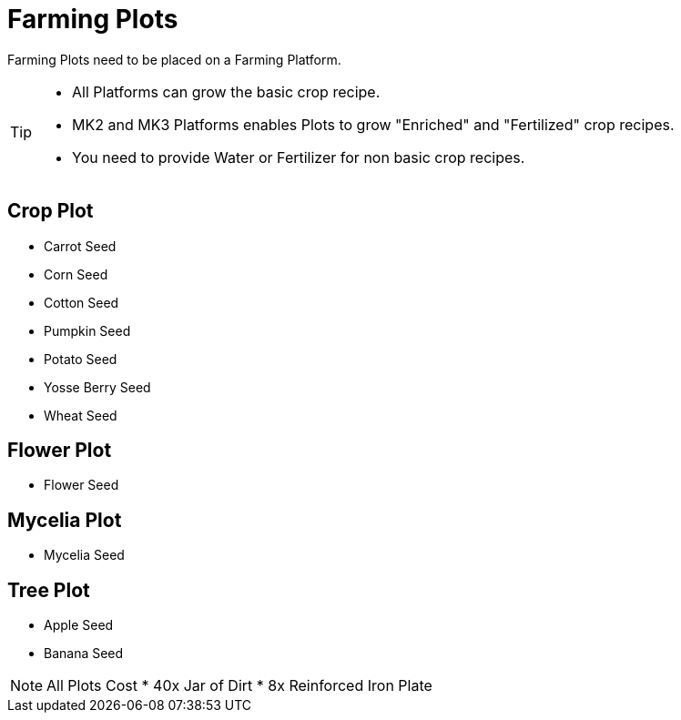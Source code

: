 = Farming Plots

Farming Plots need to be placed on a Farming Platform.

[TIP]
====
* All Platforms can grow the basic crop recipe.
* MK2 and MK3 Platforms enables Plots to grow "Enriched" and "Fertilized" crop recipes.
* You need to provide Water or Fertilizer for non basic crop recipes.
====

== Crop Plot
* Carrot Seed
* Corn Seed
* Cotton Seed
* Pumpkin Seed
* Potato Seed
* Yosse Berry Seed
* Wheat Seed

== Flower Plot
* Flower Seed

== Mycelia Plot
* Mycelia Seed

== Tree Plot
* Apple Seed
* Banana Seed

[NOTE]
====
All Plots Cost
* 40x Jar of Dirt
* 8x Reinforced Iron Plate
====
